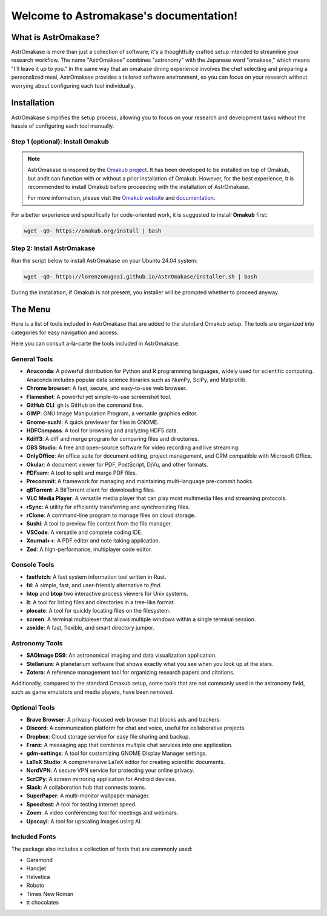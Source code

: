 Welcome to Astromakase's documentation!
=======================================


.. grid:: 2

   .. grid-item::
      :columns: auto

      .. image:: _static/icon.png
         :width: 200
         :class: sd-m-auto

   .. grid-item-card:: Welcome to AstrOmakase!
      :columns: 9

      This project is an optimized Ubuntu setup specifically designed for astronomers and astrophysicists. 
      By building on the `Omakub project <https://github.com/basecamp/omakub>`_,  AstrOmakase offers a curated and comprehensive environment that includes all the essential tools needed for astronomical research.

What is AstrOmakase?
--------------------
AstrOmakase is more than just a collection of software; it's a thoughtfully crafted setup intended to streamline your research workflow. 
The name "AstrOmakase" combines "astronomy" with the Japanese word "omakase," which means "I'll leave it up to you." 
In the same way that an omakase dining experience involves the chef selecting and preparing a personalized meal, AstrOmakase provides a tailored software environment, so you can focus on your research without worrying about configuring each tool individually.

.. image:: _static/desktop.png
..   :width: 400
..   :alt: Alternative text

Installation
-------------

AstrOmakase simplifies the setup process, allowing you to focus on your research and development tasks without the hassle of configuring each tool manually.


Step 1 (optional): Install Omakub
++++++++++++++++++++++++++++++++++

.. note:: 
   AstrOmakase is inspired by the `Omakub project <https://github.com/basecamp/omakub>`_. 
   It has been developed to be installed on top of Omakub, but andit can function with or without a prior installation of Omakub. 
   However, for the best experience, it is recommended to install Omakub before proceeding with the installation of AstrOmakase.

   For more information, please visit the `Omakub website <https://omakub.org/>`_ and `documentation <https://manual.omakub.org/>`_.


For a better experience and specifically for code-oriented work, it is suggested to install **Omakub** first:


.. code-block:: bash

   wget -qO- https://omakub.org/install | bash

Step 2: Install AstrOmakase
++++++++++++++++++++++++++++++++++

Run the script below to install AstrOmakase on your Ubuntu 24.04 system:

.. code-block:: bash

   wget -qO- https://lorenzomugnai.github.io/AstrOmakase/installer.sh | bash

During the installation, if Omakub is not present, you installer will be prompted whether to proceed anyway.



The Menu
----------

Here is a list of tools included in AstrOmakase that are added to the standard Omakub setup. 
The tools are organized into categories for easy navigation and access.

.. .. toctree::
..    :hidden:
..    :maxdepth: 1

..    Desktop Tools <desktop>
..    Coding Tools <code>
..    Remote working Tools <remote>
..    Syncing and Backup <sync>
..    Astronomy Tools <astro>
..    Image and Video Editing <image>
..    Console Tools <console>



.. grid:: 2
   :gutter: 1 1 2 2 
   
   .. grid-item-card::  Desktop Tools
         :link: desktop
         :link-type: ref

         This manual covers the desktop tools such af the office suite and PDF handler.

   .. grid-item-card::  Coding Tools
         :link: coding
         :link-type: ref

         This manual covers the coding tools such as IDEs, text editors, and version control systems.
      

   .. grid-item-card::  Remote working Tools
         :link: remote
         :link-type: ref

         This section covers the tools for remote working such as video conferencing and VPN services.

   .. grid-item-card::  Syncing and Backup
         :link: sync
         :link-type: ref

         This section covers the tools for accessing, syncing and backing up your data with clouds or remote server.

   .. grid-item-card::  Astronomy Tools
         :link: astro
         :link-type: ref

         This section covers the tools for astronomical research such as DS9 and Zotero.

   .. grid-item-card::  Image and Video Editing
         :link: image
         :link-type: ref

         This section covers the tools for image and video editing such as GIMP and OBS Studio.

   .. grid-item-card::  Console Tools
         :link: console
         :link-type: ref

         This manual covers the tool for yor linux terminal. 


Here you can consult a-la-carte the tools included in AstrOmakase.

General Tools
++++++++++++++

- **Anaconda**: A powerful distribution for Python and R programming languages, widely used for scientific computing. Anaconda includes popular data science libraries such as NumPy, SciPy, and Matplotlib.
- **Chrome browser**: A fast, secure, and easy-to-use web browser.
- **Flameshot**: A powerful yet simple-to-use screenshot tool.
- **GitHub CLI**: gh is GitHub on the command line.
- **GIMP**: GNU Image Manipulation Program, a versatile graphics editor.
- **Gnome-sushi**: A quick previewer for files in GNOME.
- **HDFCompass**: A tool for browsing and analyzing HDF5 data.
- **Kdiff3**: A diff and merge program for comparing files and directories.
- **OBS Studio**: A free and open-source software for video recording and live streaming.
- **OnlyOffice**: An office suite for document editing, project management, and CRM compatible with Microsoft Office.
- **Okular**: A document viewer for PDF, PostScript, DjVu, and other formats.
- **PDFsam**: A tool to split and merge PDF files.
- **Precommit**: A framework for managing and maintaining multi-language pre-commit hooks.
- **qBTorrent**: A BitTorrent client for downloading files.
- **VLC Media Player**: A versatile media player that can play most multimedia files and streaming protocols.
- **rSync**: A utility for efficiently transferring and synchronizing files.
- **rClone**: A command-line program to manage files on cloud storage.
- **Sushi**: A tool to preview file content from the file manager. 
- **VSCode**: A versatile and complete coding IDE.
- **Xournal++**: A PDF editor and note-taking application.
- **Zed**: A high-performance, multiplayer code editor.

Console Tools
++++++++++++++

- **fastfetch**: A fast system information tool written in Rust.
- **fd**: A simple, fast, and user-friendly alternative to `find`.
- **htop** and **btop** two interactive process viewers for Unix systems.
- **lt**: A tool for listing files and directories in a tree-like format.
- **plocate**: A tool for quickly locating files on the filesystem.
- **screen**: A terminal multiplexer that allows multiple windows within a single terminal session.
- **zoxide**: A fast, flexible, and smart directory jumper.

Astronomy Tools
+++++++++++++++++

- **SAOImage DS9**: An astronomical imaging and data visualization application.
- **Stellarium**: A planetarium software that shows exactly what you see when you look up at the stars.
- **Zotero**: A reference management tool for organizing research papers and citations.

Additionally, compared to the standard Omakub setup, some tools that are not commonly used in the astronomy field, such as game emulators and media players, have been removed.

Optional Tools
++++++++++++++

- **Brave Browser**: A privacy-focused web browser that blocks ads and trackers.
- **Discord**: A communication platform for chat and voice, useful for collaborative projects.
- **Dropbox**: Cloud storage service for easy file sharing and backup.
- **Franz**: A messaging app that combines multiple chat services into one application.
- **gdm-settings**: A tool for customizing GNOME Display Manager settings.
- **LaTeX Studio**: A comprehensive LaTeX editor for creating scientific documents.
- **NordVPN**: A secure VPN service for protecting your online privacy.
- **ScrCPy**: A screen mirroring application for Android devices.
- **Slack**: A collaboration hub that connects teams.
- **SuperPaper**: A multi-monitor wallpaper manager.
- **Speedtest**: A tool for testing internet speed.
- **Zoom**: A video conferencing tool for meetings and webinars.
- **Upscayl**: A tool for upscaling images using AI.

Included Fonts
++++++++++++++

The package also includes a collection of fonts that are commonly used:

- Garamond
- Handjet
- Helvetica
- Roboto
- Times New Roman
- tt chocolates



